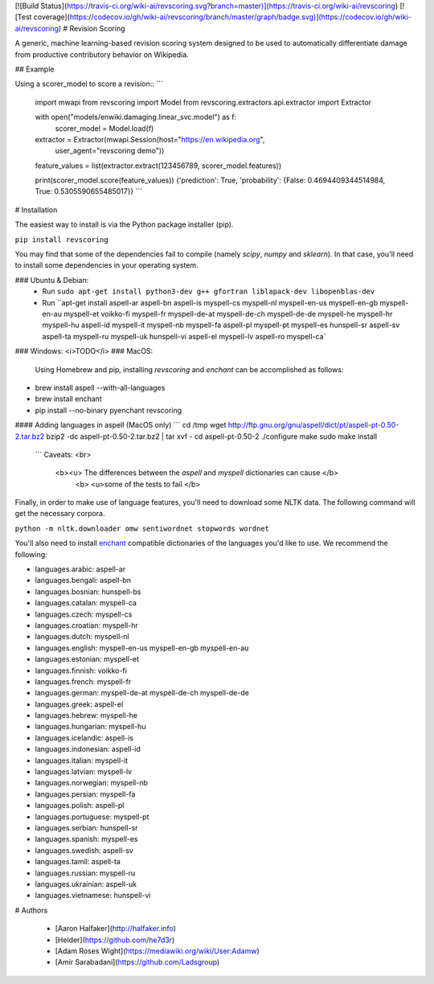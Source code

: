 [![Build Status](https://travis-ci.org/wiki-ai/revscoring.svg?branch=master)](https://travis-ci.org/wiki-ai/revscoring)
[![Test coverage](https://codecov.io/gh/wiki-ai/revscoring/branch/master/graph/badge.svg)](https://codecov.io/gh/wiki-ai/revscoring)
# Revision Scoring

A generic, machine learning-based revision scoring system designed to be used
to automatically differentiate damage from productive contributory behavior on
Wikipedia.

## Example


Using a scorer_model to score a revision::
```
  import mwapi
  from revscoring import Model
  from revscoring.extractors.api.extractor import Extractor

  with open("models/enwiki.damaging.linear_svc.model") as f:
       scorer_model = Model.load(f)

  extractor = Extractor(mwapi.Session(host="https://en.wikipedia.org",
                                          user_agent="revscoring demo"))

  feature_values = list(extractor.extract(123456789, scorer_model.features))

  print(scorer_model.score(feature_values))
  {'prediction': True, 'probability': {False: 0.4694409344514984, True: 0.5305590655485017}} 
  ```


# Installation

The easiest way to install is via the Python package installer
(pip).

``pip install revscoring``

You may find that some of the dependencies fail to compile (namely
`scipy`, `numpy` and `sklearn`).  In that case, you'll need to install some
dependencies in your operating system.

### Ubuntu & Debian:
  *  Run ``sudo apt-get install python3-dev g++ gfortran liblapack-dev libopenblas-dev``
  *  Run ``apt-get install aspell-ar aspell-bn aspell-is myspell-cs myspell-nl myspell-en-us myspell-en-gb myspell-en-au myspell-et voikko-fi myspell-fr myspell-de-at myspell-de-ch myspell-de-de myspell-he myspell-hr myspell-hu aspell-id myspell-it myspell-nb myspell-fa aspell-pl myspell-pt myspell-es hunspell-sr aspell-sv aspell-ta myspell-ru myspell-uk hunspell-vi aspell-el myspell-lv aspell-ro myspell-ca`
### Windows:
<i>TODO</i> 
### MacOS:
  Using Homebrew and pip, installing `revscoring` and `enchant` can be accomplished
  as follows::

* brew install aspell --with-all-languages
* brew install enchant
* pip install --no-binary pyenchant revscoring

#### Adding languages in aspell (MacOS only)
```
cd /tmp
wget http://ftp.gnu.org/gnu/aspell/dict/pt/aspell-pt-0.50-2.tar.bz2
bzip2 -dc aspell-pt-0.50-2.tar.bz2 | tar xvf -
cd aspell-pt-0.50-2
./configure
make
sudo make install
 ```
 Caveats: <br>
  <b><u> The differences between the `aspell` and `myspell` dictionaries can cause </b>
    <b> <u>some of the tests to fail </b>


Finally, in order to make use of language features, you'll need to download
some NLTK data.  The following command will get the necessary corpora.

``python -m nltk.downloader omw sentiwordnet stopwords wordnet``

You'll also need to install `enchant <https://en.wikipedia.org/wiki/Enchant_(software)>`_ compatible
dictionaries of the languages you'd like to use.  We recommend the following:

* languages.arabic: aspell-ar
* languages.bengali: aspell-bn
* languages.bosnian: hunspell-bs
* languages.catalan: myspell-ca
* languages.czech: myspell-cs
* languages.croatian: myspell-hr
* languages.dutch: myspell-nl
* languages.english: myspell-en-us myspell-en-gb myspell-en-au
* languages.estonian: myspell-et
* languages.finnish: voikko-fi
* languages.french: myspell-fr
* languages.german: myspell-de-at myspell-de-ch myspell-de-de
* languages.greek: aspell-el
* languages.hebrew: myspell-he
* languages.hungarian: myspell-hu
* languages.icelandic: aspell-is
* languages.indonesian: aspell-id
* languages.italian: myspell-it
* languages.latvian: myspell-lv
* languages.norwegian: myspell-nb
* languages.persian: myspell-fa
* languages.polish: aspell-pl
* languages.portuguese: myspell-pt
* languages.serbian: hunspell-sr
* languages.spanish: myspell-es
* languages.swedish: aspell-sv
* languages.tamil: aspell-ta
* languages.russian: myspell-ru
* languages.ukrainian: aspell-uk
* languages.vietnamese: hunspell-vi

# Authors

  *   [Aaron Halfaker](http://halfaker.info)


  *   [Helder](https://github.com/he7d3r)
    

  *   [Adam Roses Wight](https://mediawiki.org/wiki/User:Adamw)
    

  *   [Amir Sarabadani](https://github.com/Ladsgroup)


